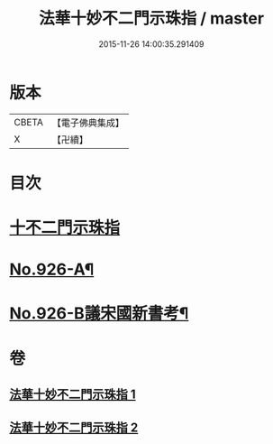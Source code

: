 #+TITLE: 法華十妙不二門示珠指 / master
#+DATE: 2015-11-26 14:00:35.291409
* 版本
 |     CBETA|【電子佛典集成】|
 |         X|【卍續】    |

* 目次
* [[file:KR6d0160_001.txt::001-0308b3][十不二門示珠指]]
* [[file:KR6d0160_002.txt::0324b5][No.926-A¶]]
* [[file:KR6d0160_002.txt::0324c1][No.926-B議宋國新書考¶]]
* 卷
** [[file:KR6d0160_001.txt][法華十妙不二門示珠指 1]]
** [[file:KR6d0160_002.txt][法華十妙不二門示珠指 2]]
